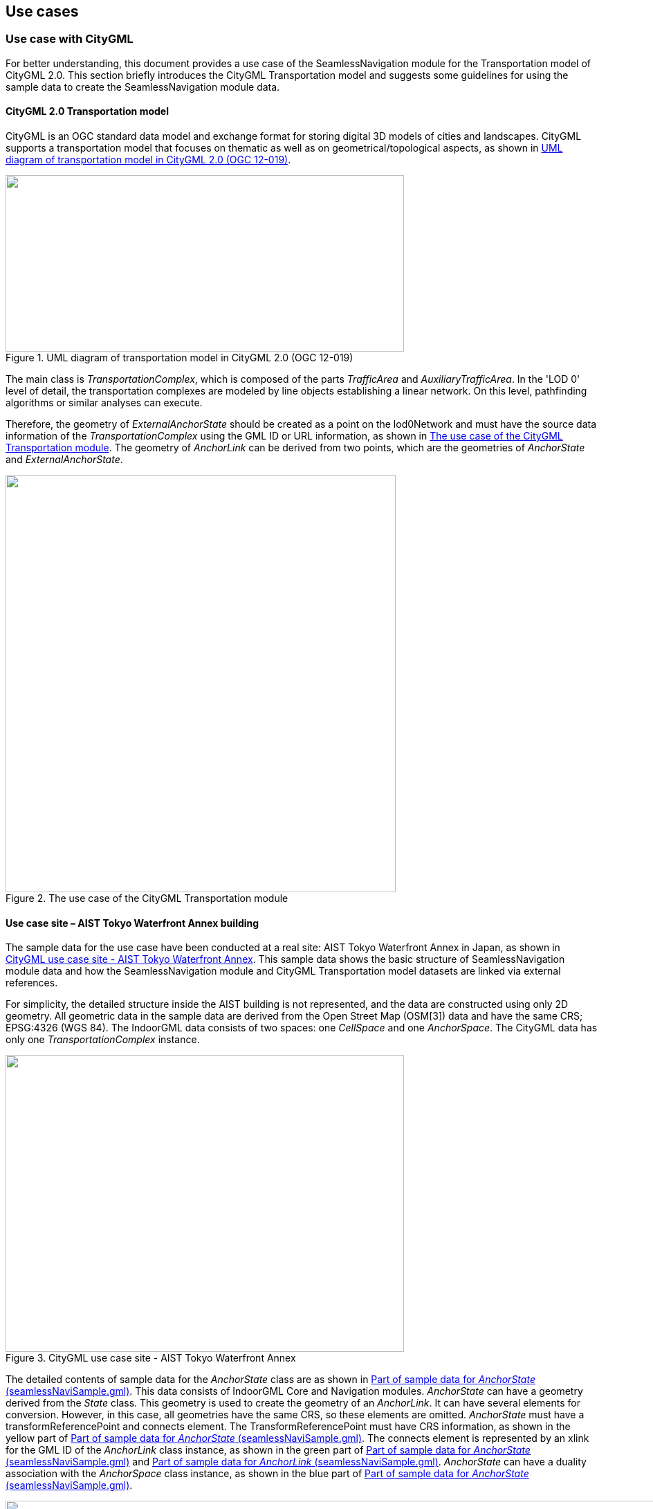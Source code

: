 
[[use_cases]]
== Use cases

[[use_case_with_citygml]]
=== Use case with CityGML

For better understanding, this document provides a use case of the SeamlessNavigation module for the Transportation model of CityGML 2.0. This section briefly introduces the CityGML Transportation model and suggests some guidelines for using the sample data to create the SeamlessNavigation module data.

[[citygml_2_0_transportation_model]]
==== CityGML 2.0 Transportation model

CityGML is an OGC standard data model and exchange format for storing digital 3D models of cities and landscapes. CityGML supports a transportation model that focuses on thematic as well as on geometrical/topological aspects, as shown in <<fig12>>.

[[fig12]]
.UML diagram of transportation model in CityGML 2.0 (OGC 12-019)
image::images/012.png["",576,255]

The main class is _TransportationComplex_, which is composed of the parts _TrafficArea_ and _AuxiliaryTrafficArea_. In the 'LOD 0' level of detail, the transportation complexes are modeled by line objects establishing a linear network. On this level, pathfinding algorithms or similar analyses can execute.

Therefore, the geometry of _ExternalAnchorState_ should be created as a point on the lod0Network and must have the source data information of the _TransportationComplex_ using the GML ID or URL information, as shown in <<fig13>>. The geometry of _AnchorLink_ can be derived from two points, which are the geometries of _AnchorState_ and _ExternalAnchorState_.

[[fig13]]
.The use case of the CityGML Transportation module
image::images/013.png["",564,603]

[[use_case_site_aist_tokyo_waterfront_annex_building]]
==== Use case site – AIST Tokyo Waterfront Annex building

The sample data for the use case have been conducted at a real site: AIST Tokyo Waterfront Annex in Japan, as shown in <<fig14>>. This sample data shows the basic structure of SeamlessNavigation module data and how the SeamlessNavigation module and CityGML Transportation model datasets are linked via external references.

For simplicity, the detailed structure inside the AIST building is not represented, and the data are constructed using only 2D geometry. All geometric data in the sample data are derived from the Open Street Map (OSM[3]) data and have the same CRS; EPSG:4326 (WGS 84). The IndoorGML data consists of two spaces: one _CellSpace_ and one _AnchorSpace_. The CityGML data has only one _TransportationComplex_ instance.

[[fig14]]
.CityGML use case site - AIST Tokyo Waterfront Annex
image::images/014.png["",576,429]

The detailed contents of sample data for the _AnchorState_ class are as shown in <<fig15>>. This data consists of IndoorGML Core and Navigation modules. _AnchorState_ can have a geometry derived from the _State_ class. This geometry is used to create the geometry of an _AnchorLink_. It can have several elements for conversion. However, in this case, all geometries have the same CRS, so these elements are omitted. _AnchorState_ must have a transformReferencePoint and connects element. The TransformReferencePoint must have CRS information, as shown in the yellow part of <<fig15>>. The connects element is represented by an xlink for the GML ID of the _AnchorLink_ class instance, as shown in the green part of <<fig15>> and <<fig18>>. _AnchorState_ can have a duality association with the _AnchorSpace_ class instance, as shown in the blue part of <<fig15>>.

[[fig15]]
.Part of sample data for _AnchorState_ (seamlessNaviSample.gml)
image::images/015.png["",1095,1218]

<<fig16>> shows the _ExternalAnchorState_ sample data. It consists of three properties: externalNetworkReference, geometry, and connects. ExternalNetworkReference is a corresponding object in the _TransportationComplex_ instance, as shown in the blue part of <<fig16>> and <<fig17>>. The geometry of _ExternalAnchorState_ is derived from one of the points on a lod0network, as shown in the yellow part of <<fig16>> and <<fig17>>. connects is represented by xlink for GML id of _AnchorLink_ class instance, as shown in the green part of <<fig16>> and <<fig18>>.

[[fig16]]
.Part of sample data for _ExternalAnchorState_ (seamlessNaviSample.gml)
image::images/016.png["",1502,545]

[[fig17]]
.Part of sample data for _TransportationComplex_ (cityTransSample.gml)
image::images/017.png["",1502,693]

_AnchorLink_ sample data is shown in <<fig18>>. The association elements (connectToIndoor and connectToOutdoor) are represented by xlinks for GML ID of each class instance. The curve geometry is derived from the geometry of connectToIndoor and connectToOutdoor instances.

[[fig18]]
.Part of sample data for _AnchorLink_ (seamlessNaviSample.gml)
image::images/018.png["",1513,467]

[[japan_use_case]]
=== Use case with a specification for the pedestrian network model from Japan government

This section briefly introduces the "Development Specification for Spatial Network Model for Pedestrians (for short, PNspec) [2]" and suggests guidelines for conversion of the SeamlessNavigation module data using the specific cases.

[[conversion_method_from_pnspec_to_indoorgml]]
==== Conversion method from PNspec to IndoorGML

PNspec includes both indoor and outdoor network information. To use the SeamlessNavigation module, we need to convert the indoors content of the PNspec into IndoorGML.

This chapter describes how to convert PNspec to IndoorGML. Because both IndoorGML and PNspec have node and link-based network models, they can easily convert between each schema. However, some special cases have different parts. In the case of a staircase, the PNspec places nodes at the beginning and end of the staircase, then links the two nodes. However, in IndoorGML, a staircase is expressed as a single space, so it is expressed as a single _State_. To resolve these conflicts, we need the mapping rules shown in <<fig19>>.

[[fig19]]
.An example of mapping PNspec to IndoorGML in a stairs case_
image::images/019.png["",390,283]

Similarly, for gradients, PNspec places nodes at the beginning and end of the sloped space, then links the two nodes. However, in IndoorGML, the space with slope is expressed as a single space, so it is expressed as a single _State_. To resolve these conflicts, we need the mapping rules shown in <<fig20>>.

[[fig20]]
.An example of mapping PNspec to IndoorGML in changing points of barriers (gradient) case
image::images/020.png["",482,136]

Finally, in the case of a step, PNspec places nodes before and after a step. In the case of IndoorGML, we can divide space around a step. However, we do not create a state around the step. Depending on the concept of cellular space of IndoorGML, multiple nodes will be mapped to a single _State_, as shown in <<fig21>>.

[[fig21]]
.An example of mapping PNspec to IndoorGML in changing points of barriers (step) case
image::images/021.png["",453,129]

In addition, PNspec expresses a node having the same concept as an anchor node of this document as 'the in/out boundary of the facility.' However, in PNspec, an entrance is supposed to be a link. Depending on the characteristics of the _AnchorState_ defined in this discussion paper, the entrance should be represented as a _State_. Therefore, the nodes and links representing the entrance in the PNspec should be represented by classes of IndoorGML Core and SeamlessNavigation module as shown in <<fig22>>.

[[fig22]]
.An example of mapping PNspec to IndoorGML in entrance of building case
image::images/022.png["",572,302]

[[use_case_site_tokyo_station]]
==== Use case site – Tokyo Station

The sample data for the use case have been conducted at a real site: Tokyo station, as shown in <<fig23>>. PNspec sample data is derived from data by the Government of Japan, and is provided through an open license {blank}footnote:[https://www.geospatial.jp/ckan/dataset/0401]. This chapter shows how the SeamlessNavigation module and PNSpec datasets are linked via external references.

[[fig23]]
.PNSpec use case site – Tokyo station (Node case)
image::images/023.png["",556,350]

For simplicity, we used a part of Tokyo station data, as shown in <<fig24>>: four nodes and three edges.

[[fig24]]
.Part of PNSpec sample data
image::images/024.png["",354,261]

The detailed contents of sample data for the nodes is shown in <<fig25>>. The PNSpec data provided by the GeoJSON format. Nodes can be distinguished by the 'in_out' attribute. In the case of an 'in_out' attribute of value '2', this node represents the entrance of the building. And then, we can choose one node for connecting _ExternalAnchorState_, using the link attribute of the node. <<fig26>> shows the sample data for edges that linked with the entrance of the building node with an ID of '00001B000000000309CC60A662D77FC1'. For making an _ExternalAnchorState_ instance, we have to choose one of the connected nodes with the entrance of the building, and the 'in_out' value is '1'. In this sample data, there are three Nodes connected to the entrance of the building node. However, one of these nodes is located in indoor space: with an 'in_out' value of '2'. Therefore, we have to choose one node from the remaining two nodes.The mapped _ExternalAnchorState_ result is shown in <<fig27>>.

[source,xml]
----
{
"type": "FeatureCollection",
"name": "node",
"crs": { "type": "name", "properties": { "name": "urn:ogc:def:crs:EPSG::6668" } },
"features": [
{ "type": "Feature", "properties": { "FID": 1603, "node_id": "00001B000000000309CC60A662D77FC1", "lat": 35.674696, "lon": 139.759514, "floor": "0", "in_out": 2, "link1_id": "00001B000000000309CC5F2662D5FFC1", "link2_id": "00001B000000000309CC60A662D77FC3", "link3_id": "00001B000000000309CC60A662D77FC4", "link4_id": " ", "link5_id": " ", "link6_id": " ", "link7_id": " ", "link8_id": " " }, "geometry": { "type": "Point", "coordinates": [ 139.759513964000121, 35.674695651000036 ] } },
{ "type": "Feature", "properties": { "FID": 1595, "node_id": "00001B000000000309CC5DA662D47FC2", "lat": 35.674545, "lon": 139.759354, "floor": "0", "in_out": 1, "link1_id": "00001B000000000309CC5D2662D3FFC2", "link2_id": "00001B000000000309CC5F2662D5FFC1", "link3_id": "00001B000000000309CC58A662DBFFC1", "link4_id": " ", "link5_id": " ", "link6_id": " ", "link7_id": " ", "link8_id": " " }, "geometry": { "type": "Point", "coordinates": [ 139.759354253000083, 35.674545111000043 ] } },
{ "type": "Feature", "properties": { "FID": 1607, "node_id": "00001B000000000309CC60A662D7FFC2", "lat": 35.674714, "lon": 139.759534, "floor": "0", "in_out": 1, "link1_id": "00001B000000000309CC60A662D77FC3", "link2_id": "00001B000000000309CC60A662D97FC2", "link3_id": "00001B000000000309CC62A662D4FFC2", "link4_id": " ", "link5_id": " ", "link6_id": " ", "link7_id": " ", "link8_id": " " }, "geometry": { "type": "Point", "coordinates": [ 139.759534400000121, 35.674714440000059 ] } },
{ "type": "Feature", "properties": { "FID": 1604, "node_id": "00001B000000000309CC60A662D77FC2", "lat": 35.674695, "lon": 139.759525, "floor": "0", "in_out": 3, "link1_id": "00001B000000000309CC60A662D77FC4", "link2_id": "00001B000000000309CC60A662D7FFC3", "link3_id": " ", "link4_id": " ", "link5_id": " ", "link6_id": " ", "link7_id": " ", "link8_id": " " }, "geometry": { "type": "Point", "coordinates": [ 139.759525074000067, 35.674694875000057 ] } }
]
}
----

[[fig25]]
.Part of sample data for PNSpec Node (PNSpec_node.json)
image::images/025.png["",2,2]

[source,xml]
----
{
"type": "FeatureCollection",
"name": "link",
"crs": { "type": "name", "properties": { "name": "urn:ogc:def:crs:EPSG::6668" } },
"features": [
{ "type": "Feature", "properties": { "FID": 2197, "link_id": "00001B000000000309CC5F2662D5FFC1", "start_id": "00001B000000000309CC5DA662D47FC2", "end_id": "00001B000000000309CC60A662D77FC1", "distance": "22.100000", "rt_struct": 1, "route_type": 1, "direction": 1, "width": 4, "vtcl_slope": 1, "lev_diff": 1, "tfc_signal": 1, "tfc_s_type": 1, "brail_tile": 2, "elevator": 1, "roof": 1 }, "geometry": { "type": "LineString", "coordinates": [ [ 139.759354253000083, 35.674545111000043 ], [ 139.759513964000121, 35.674695651000036 ] ] } },
{ "type": "Feature", "properties": { "FID": 2200, "link_id": "00001B000000000309CC60A662D77FC3", "start_id": "00001B000000000309CC60A662D77FC1", "end_id": "00001B000000000309CC60A662D7FFC2", "distance": "2.800000", "rt_struct": 1, "route_type": 1, "direction": 1, "width": 4, "vtcl_slope": 1, "lev_diff": 1, "tfc_signal": 1, "tfc_s_type": 1, "brail_tile": 2, "elevator": 1, "roof": 1 }, "geometry": { "type": "LineString", "coordinates": [ [ 139.759513964000121, 35.674695651000036 ], [ 139.759534400000121, 35.674714440000059 ] ] } },
{ "type": "Feature", "properties": { "FID": 4294, "link_id": "00001B000000000309CC60A662D77FC4", "start_id": "00001B000000000309CC60A662D77FC2", "end_id": "00001B000000000309CC60A662D77FC1", "distance": "1", "rt_struct": 7, "route_type": 6, "direction": 1, "width": 4, "vtcl_slope": 3, "lev_diff": 2, "tfc_signal": 1, "tfc_s_type": 1, "brail_tile": 1, "elevator": 1, "roof": 1 }, "geometry": { "type": "LineString", "coordinates": [ [ 139.759525074000067, 35.674694875000057 ], [ 139.759513964000121, 35.674695651000036 ] ] } },
]
}
----

[[fig26]]
.Part of sample data for PNSpec Edge (PNSpec_edge.json)
image::images/026.png["",2,2]

[[fig27]]
.Part of sample data for ExternalAnchorState
image::images/027.png["",1502,547]

[[use_case_with_gdf_5_0]]
=== Use case with GDF 5.0

This section briefly introduces the Geographic Data Files (GDF) 5.0 format and suggests guidelines for the conversion of SeamlessNavigation module data using the specific cases.

[[gdf_5_0]]
==== GDF 5.0

GDF is an ISO international standard that specifies the conceptual and logical data models and physical encoding formats for geographic databases for Intelligent Transportation Systems (ITS) applications and services. It has the reference number ISO 14825:2011. 

<<fig28>> shows that the overall conceptual data model of GDF 5.0. Within the GDF 5.0 model, a _Feature_ is a database representation of a real-world geographic object: roads, buildings, etc. Each _Feature_ must belong to exactly one _FeatureClass_ and _FeatureTheme_. A _Feature_ may have zero or more _AttributeValue_ instances that serve to represent characteristics of a _Feature_. A _Relationship_ is used to associate two or more Features together and may have zero or more _AttributeValue_ instances.

[[fig28]]
.UML diagram of the overall conceptual data model of GDF 5.0 (GDF 5.0, 2011)
image::images/028.png["",570,475]

In this discussion paper, we focused on how to connect the outdoor network and indoor network using the IndoorGML SeamlessNavigation module. Therefore, we have to make a connection between _ExternalAnchorState_ and a specific feature of GDF 5.0; i.e., the entrance of the building, the element of pedestrian network, etc. Firstly, the entrance of the building element can be expressed in two ways: Using _Relationship_, Using _Feature_.

[[fig29]]
.UML diagram of the conceptual data model for 'Relationships' with 'BuildingAlongRoadElement'
image::images/029.png["",576,507]

As shown in <<fig29>>, the entrance of the building can be expressed as a _BuildingAlongRoadElement_, one of the types of _Relationship_. _BuildingAlongRoadElement_ identifies the _RoadElement_ along which the entrance of the _Building_, _SchematicBuilding,_ or _BuildingUnit_ is situated. In the case of using _BuildingAlongRoadElement_, for connecting to _ExternalAnchorState_, we have to make externalReference based on _roadElement_ ID, an element of _BuildingAlongRoadElement_.

As shown in <<fig30>>, the entrance of the building can be expressed as an _EntryPoint_, one of the _Types_ of _GeneralFeature_. _EntryPoint_ can be distinguished through the characteristics of the entrance. A "main" entrance is generally characterized by the following:

* It coincides with the address of the selected Service;
* It is provided with a reception/lobby for the visitor;
* It is the entrance which attracts the most attention;
* It is the entrance to which road signs (if present) point.And at least one of the _EntryPoint_ instances of a service shall be attributed as "Main."

[[fig30]]
.UML diagram of the conceptual data model for EntryPoint of General Feature
image::images/030.png["",502,385]

In the case of using _EntryPoint_, for connecting to _ExternalAnchorState_, we have to make an externalReference based on the _EntryPoint_ ID.

The geometry of all _Features_ in GDF 5.0 shall be expressed by _Node_, _Edge,_ and _Face_. <<fig31>> shows a UML diagram of the conceptual data model for _PlanarTopoSimpleFeature_, one of the types of graph topology.

[[fig31]]
.UML diagram of the conceptual data model for 'PlanarTopoSimpleFeature'
image::images/031.png["",762,564]

[[use_case_site_aist_tokyo_waterfront_annex_building_2]]
==== Use case site – AIST Tokyo Waterfront Annex building

The sample data for the use case have been conducted at a real site: AIST Tokyo Waterfront Annex in Japan, as shown in <<fig32>>. The GDF 5.0 sample data created was based on the XML schema that is provided in Chapter 13 of GDF 5.0. For simplicity, we elide _DLS_ (_Dataset_, _Layer_, _Section_) information in sample data. The detailed contents of the GDF sample data are shown in <<fig33>>. This data consists of four _Point Features_ and one _Relationship_.

[[fig32]]
.GDF 5.0 Use case site - AIST Tokyo Waterfront Annex
image::images/032.png["",576,383]

_Point Feature_ instances must have point_feat_ID, feature_code, and coord properties: point_feat_ID means identifier of _Point Feature_, feature_code means the four-digit code of the _Feature__Class_ to which the _Feature_ in issue belongs, and coord means a position of _Feature_.

_Relationship_ must have rel_ID and rel_code: rel_ID means identifier of _Relationship_ and rel_code means (pre-defined or user-defined) relationship type code. And _Relationship_ can have num_feat and rel_feature: num_feat means the number of features that belong to _Relationship_ and rel_feature means the feature information belong to Relationship.

The mapped _ExternalAnchorState_ result is shown in <<fig34>>.

[[fig33]]
.GDF 5.0 sample data (GDF_5_0_sample.xml)
image::images/033c.png["",635,1515]

[[fig34]]
.Part of sample data for 'ExternalAnchorState'
image::images/034.png["",1553,572]

